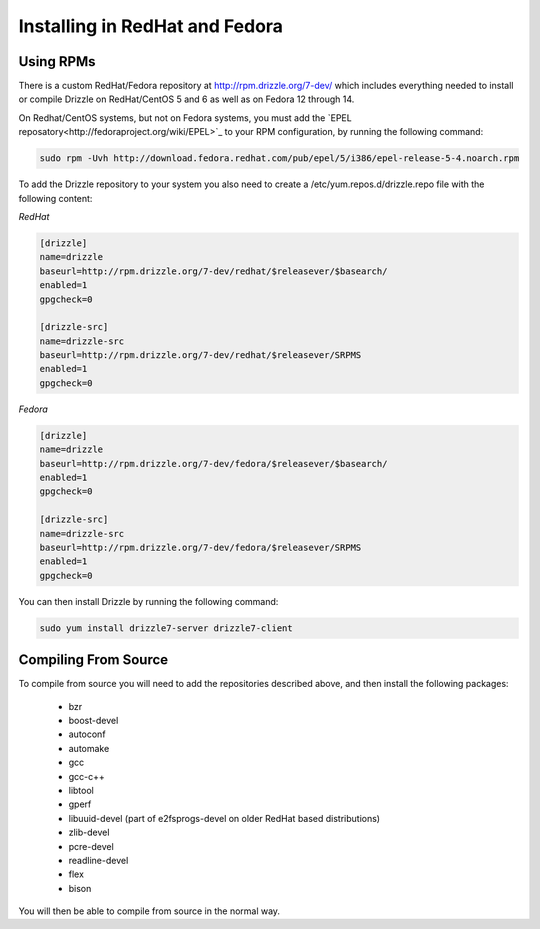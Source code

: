 Installing in RedHat and Fedora
================================

Using RPMs
----------
There is a custom RedHat/Fedora repository at
http://rpm.drizzle.org/7-dev/ which includes everything needed
to install or compile Drizzle on RedHat/CentOS 5 and 6 as well as on Fedora 12 through 14.

On Redhat/CentOS systems, but not on Fedora systems, you must add the 
`EPEL reposatory<http://fedoraproject.org/wiki/EPEL>`_
to your RPM configuration, by running the following command:

.. code-block:: bash

  sudo rpm -Uvh http://download.fedora.redhat.com/pub/epel/5/i386/epel-release-5-4.noarch.rpm

To add the Drizzle repository to your system you also need to create a /etc/yum.repos.d/drizzle.repo file with the following content:

*RedHat*

.. code-block:: ini

   [drizzle]
   name=drizzle
   baseurl=http://rpm.drizzle.org/7-dev/redhat/$releasever/$basearch/
   enabled=1
   gpgcheck=0

   [drizzle-src]
   name=drizzle-src
   baseurl=http://rpm.drizzle.org/7-dev/redhat/$releasever/SRPMS
   enabled=1
   gpgcheck=0

*Fedora*

.. code-block:: ini

   [drizzle]
   name=drizzle
   baseurl=http://rpm.drizzle.org/7-dev/fedora/$releasever/$basearch/
   enabled=1
   gpgcheck=0

   [drizzle-src]
   name=drizzle-src
   baseurl=http://rpm.drizzle.org/7-dev/fedora/$releasever/SRPMS
   enabled=1
   gpgcheck=0

You can then install Drizzle by running the following command:

.. code-block:: bash

   sudo yum install drizzle7-server drizzle7-client

Compiling From Source
---------------------
To compile from source you will need to add the repositories described above, and then install the following packages:

 * bzr
 * boost-devel
 * autoconf
 * automake
 * gcc
 * gcc-c++
 * libtool
 * gperf
 * libuuid-devel (part of e2fsprogs-devel on older RedHat based distributions)
 * zlib-devel
 * pcre-devel
 * readline-devel
 * flex
 * bison

You will then be able to compile from source in the normal way.
